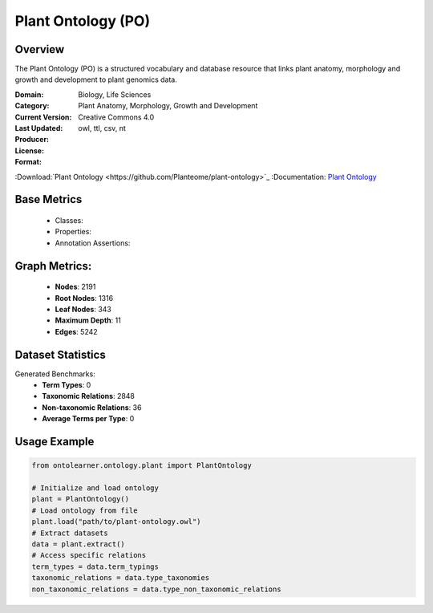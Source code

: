 Plant Ontology (PO)
===================

Overview
-----------------
The Plant Ontology (PO) is a structured vocabulary and database resource that links plant anatomy,
morphology and growth and development to plant genomics data.

:Domain: Biology, Life Sciences
:Category: Plant Anatomy, Morphology, Growth and Development
:Current Version:
:Last Updated:
:Producer:
:License: Creative Commons 4.0
:Format: owl, ttl, csv, nt
:Download:`Plant Ontology <https://github.com/Planteome/plant-ontology>`_
:Documentation: `Plant Ontology <https://github.com/Planteome/plant-ontology>`_

Base Metrics
---------------
    - Classes:
    - Properties:
    - Annotation Assertions:

Graph Metrics:
------------------
    - **Nodes**: 2191
    - **Root Nodes**: 1316
    - **Leaf Nodes**: 343
    - **Maximum Depth**: 11
    - **Edges**: 5242

Dataset Statistics
-------------------
Generated Benchmarks:
    * **Term Types**: 0
    * **Taxonomic Relations**: 2848
    * **Non-taxonomic Relations**: 36
    * **Average Terms per Type**: 0

Usage Example
-----------------
.. code-block:: python

    from ontolearner.ontology.plant import PlantOntology

    # Initialize and load ontology
    plant = PlantOntology()
    # Load ontology from file
    plant.load("path/to/plant-ontology.owl")
    # Extract datasets
    data = plant.extract()
    # Access specific relations
    term_types = data.term_typings
    taxonomic_relations = data.type_taxonomies
    non_taxonomic_relations = data.type_non_taxonomic_relations
